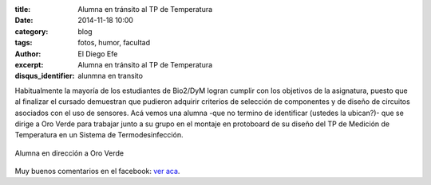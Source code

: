 :title: Alumna en tránsito al TP de Temperatura
:date: 2014-11-18 10:00
:category: blog
:tags: fotos, humor, facultad
:author: El Diego Efe
:excerpt: Alumna en tránsito al TP de Temperatura
:disqus_identifier: alunmna en transito

Habitualmente la mayoría de los estudiantes de Bio2/DyM logran cumplir
con los objetivos de la asignatura, puesto que al finalizar el cursado
demuestran que pudieron adquirir criterios de selección de componentes
y de diseño de circuitos asociados con el uso de sensores. Acá vemos
una alumna -que no termino de identificar (ustedes la ubican?)- que se
dirige a Oro Verde para trabajar junto a su grupo en el montaje en
protoboard de su diseño del TP de Medición de Temperatura en un
Sistema de Termodesinfección.


.. figure:: https://farm9.staticflickr.com/8615/16105304787_db15b7bd23_o.jpg
   :scale: 100%
   :width: 75%
   :align: center
   :alt: alumna en transito
   :target: https://farm9.staticflickr.com/8615/16105304787_db15b7bd23_o.jpg

   Alumna en dirección a Oro Verde

Muy buenos comentarios en el facebook: `ver aca`_.

.. _ver aca: https://www.facebook.com/photo.php?fbid=10204746251152639&set=a.1244263583211.38494.1128026759&type=1&theater
